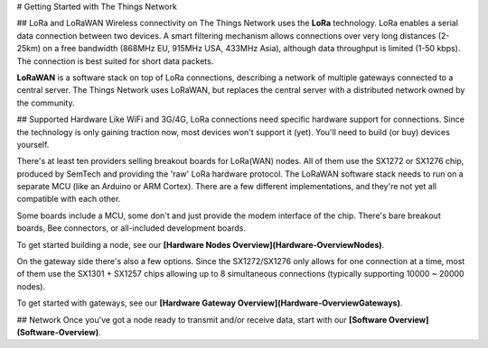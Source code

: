 # Getting Started with The Things Network

## LoRa and LoRaWAN
Wireless connectivity on The Things Network uses the
**LoRa** technology. LoRa enables a serial data connection
between two devices. A smart filtering mechanism allows
connections over very long distances (2-25km) on a free
bandwidth (868MHz EU, 915MHz USA, 433MHz Asia), although
data throughput is limited (1-50 kbps). The connection is
best suited for short data packets.

**LoRaWAN** is a software stack on top of LoRa connections,
describing a network of multiple gateways connected to a
central server. The Things Network uses LoRaWAN, but replaces
the central server with a distributed network owned by the
community.


## Supported Hardware
Like WiFi and 3G/4G, LoRa connections need specific hardware
support for connections. Since the technology is only gaining
traction now, most devices won't support it (yet). You'll need
to build (or buy) devices yourself.

There's at least ten providers selling breakout boards for
LoRa(WAN) nodes. All of them use the SX1272 or SX1276 chip,
produced by SemTech and providing the 'raw' LoRa hardware
protocol. The LoRaWAN software stack needs to run on a
separate MCU (like an Arduino or ARM Cortex). There are a
few different implementations, and they're not yet all
compatible with each other.

Some boards include a MCU, some don't and just provide the
modem interface of the chip. There's bare breakout boards,
Bee connectors, or all-included development boards.

To get started building a node, see our **[Hardware Nodes Overview](Hardware-OverviewNodes)**.

On the gateway side there's also a few options. Since the
SX1272/SX1276 only allows for one connection at a time,
most of them use the SX1301 + SX1257 chips allowing up to
8 simultaneous connections (typically supporting 10000 ~ 20000
nodes).

To get started with gateways, see our **[Hardware Gateway Overview](Hardware-OverviewGateways)**.


## Network
Once you've got a node ready to transmit and/or receive data,
start with our **[Software Overview](Software-Overview)**.
